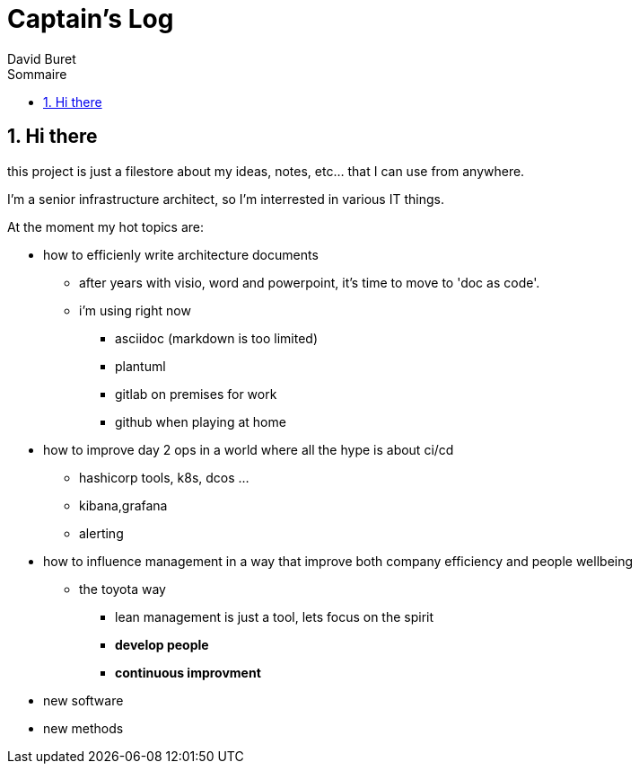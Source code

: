 = Captain's Log
:author: David Buret
:source-highlighter: pygments
:pygments-style: emacs
:icons: font
:sectnums:
:toclevels: 4
:toc:
:imagesdir: images/
:toc-title: Sommaire
:gitplant: http://www.plantuml.com/plantuml/proxy?src=https://raw.githubusercontent.com/DBuret/myjournal/master/

== Hi there

this project is just a filestore about my ideas, notes, etc... that I can use from anywhere.

I'm a senior infrastructure architect, so I'm interrested in various IT things.

At the moment my hot topics are:

* how to efficienly write architecture documents
** after years with visio, word and powerpoint, it's time to move to 'doc as code'.
** i'm using right now
*** asciidoc (markdown is too limited)
*** plantuml
*** gitlab on premises for work
*** github when playing at home
* how to improve day 2 ops in a world where all the hype  is about ci/cd
** hashicorp tools, k8s, dcos ...
** kibana,grafana
** alerting
* how to influence management in a way that improve both company efficiency and people wellbeing
** the toyota way
*** lean management is just a tool, lets focus on the spirit
*** *develop people*
*** *continuous improvment*
* new software
* new methods




